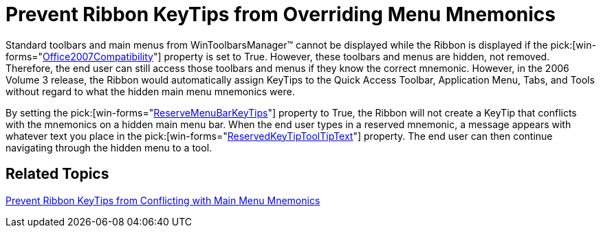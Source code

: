 ﻿////

|metadata|
{
    "name": "wintoolbarsmanager-prevent-ribbon-keytips-from-overriding-menu-mnemonics-whats-new-20071",
    "controlName": [],
    "tags": [],
    "guid": "{1D6F7FB2-C074-4C02-B487-B9DD72E5024C}",  
    "buildFlags": [],
    "createdOn": "2006-11-12T15:27:19Z"
}
|metadata|
////

= Prevent Ribbon KeyTips from Overriding Menu Mnemonics

Standard toolbars and main menus from WinToolbarsManager™ cannot be displayed while the Ribbon is displayed if the  pick:[win-forms="link:{ApiPlatform}win.ultrawintoolbars{ApiVersion}~infragistics.win.ultrawintoolbars.ultratoolbarsmanager~office2007uicompatibility.html[Office2007Compatibility]"]  property is set to True. However, these toolbars and menus are hidden, not removed. Therefore, the end user can still access those toolbars and menus if they know the correct mnemonic. However, in the 2006 Volume 3 release, the Ribbon would automatically assign KeyTips to the Quick Access Toolbar, Application Menu, Tabs, and Tools without regard to what the hidden main menu mnemonics were.

By setting the  pick:[win-forms="link:{ApiPlatform}win.ultrawintoolbars{ApiVersion}~infragistics.win.ultrawintoolbars.ribbon~reservemenubarkeytips.html[ReserveMenuBarKeyTips]"]  property to True, the Ribbon will not create a KeyTip that conflicts with the mnemonics on a hidden main menu bar. When the end user types in a reserved mnemonic, a message appears with whatever text you place in the  pick:[win-forms="link:{ApiPlatform}win.ultrawintoolbars{ApiVersion}~infragistics.win.ultrawintoolbars.ribbon~reservedkeytiptooltiptext.html[ReservedKeyTipToolTipText]"]  property. The end user can then continue navigating through the hidden menu to a tool.

== Related Topics

link:wintoolbarsmanager-prevent-ribbon-keytips-from-conflicting-with-hidden-main-menu-mnemonics.html[Prevent Ribbon KeyTips from Conflicting with Main Menu Mnemonics]